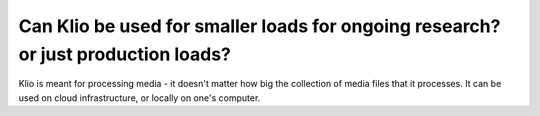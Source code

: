 Can Klio be used for smaller loads for ongoing research? or just production loads?
==================================================================================

Klio is meant for processing media - it doesn't matter how big the collection of media files that it processes.
It can be used on cloud infrastructure, or locally on one's computer.
